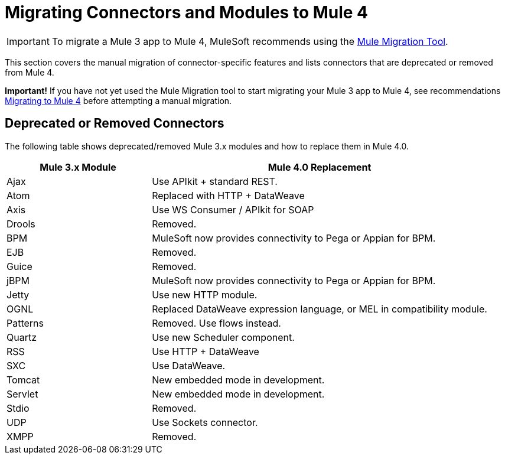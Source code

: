 = Migrating Connectors and Modules to Mule 4

IMPORTANT: To migrate a Mule 3 app to Mule 4, MuleSoft recommends using the link:migration-tool[Mule Migration Tool].

This section covers the manual migration of connector-specific features and lists connectors that are deprecated or removed from Mule 4.

*Important!* If you have not yet used the Mule Migration tool to start migrating
your Mule 3 app to Mule 4, see recommendations link:migration-tool[Migrating to Mule 4] before attempting a manual migration.

////
(*NOTE: We can break the files out on a per connector basis if necessary*)

* From Mariano G: Multipart and attachment handling in email, WSC and Http (Contact: Ana Felisatti, Juani
 ** From Ana: HTTP should map directly to the docs on DW's support for multipart. Already created that ticket.
* <<connector_1>>: Description of migrated featured here.
* <<connector_2>>: Description of migrated featured here.
////

== Deprecated or Removed Connectors

The following table shows deprecated/removed Mule 3.x modules and how to replace them in Mule 4.0.

[%header,cols="30,70"]
|===
Mule 3.x Module| Mule 4.0 Replacement
|Ajax	| Use APIkit + standard REST.
|Atom	| Replaced with HTTP + DataWeave
|Axis	| Use WS Consumer / APIkit for SOAP
|Drools|Removed.
|BPM|MuleSoft now provides connectivity to Pega or Appian for BPM.
|EJB|Removed.
|Guice|Removed.
|jBPM|MuleSoft now provides connectivity to Pega or Appian for BPM.
|Jetty	| Use new HTTP module.
|OGNL	| Replaced DataWeave expression language, or MEL in compatibility module.
|Patterns|Removed. Use flows instead.
|Quartz	| Use new Scheduler component.
|RSS	| Use HTTP + DataWeave
|SXC	| Use DataWeave.
|Tomcat 	| New embedded mode in development.
|Servlet	| New embedded mode in development.
|Stdio|Removed.
|UDP	| Use Sockets connector.
|XMPP|Removed.
|===
